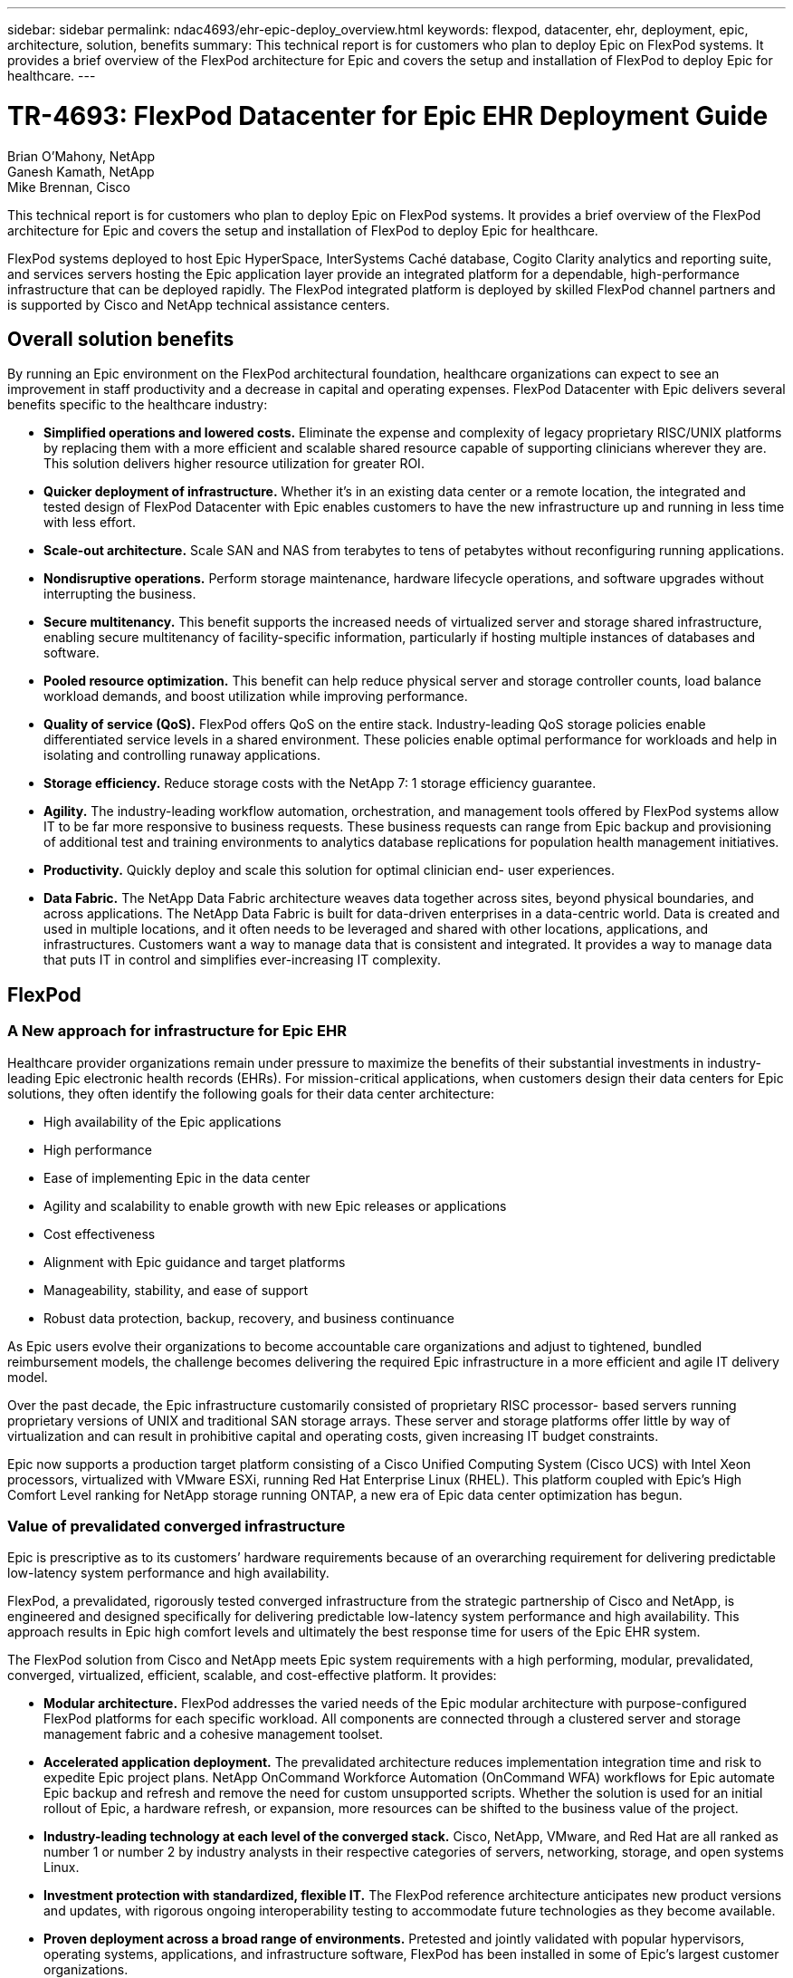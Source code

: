 ---
sidebar: sidebar
permalink: ndac4693/ehr-epic-deploy_overview.html
keywords: flexpod, datacenter, ehr, deployment, epic, architecture, solution, benefits
summary: This technical report is for customers who plan to deploy Epic on FlexPod systems. It provides a brief overview of the FlexPod architecture for Epic and covers the setup and installation of FlexPod to deploy Epic for healthcare.
---

= TR-4693: FlexPod Datacenter for Epic EHR Deployment Guide
:hardbreaks:
:nofooter:
:icons: font
:linkattrs:
:imagesdir: ./../media/

//
// This file was created with NDAC Version 2.0 (August 17, 2020)
//
// 2021-05-07 11:34:57.975723
//

Brian O’Mahony, NetApp
Ganesh Kamath, NetApp
Mike Brennan, Cisco

This technical report is for customers who plan to deploy Epic on FlexPod systems. It provides a brief overview of the FlexPod architecture for Epic and covers the setup and installation of FlexPod to deploy Epic for healthcare.

FlexPod systems deployed to host Epic HyperSpace, InterSystems Caché database, Cogito Clarity analytics and reporting suite, and services servers hosting the Epic application layer provide an integrated platform for a dependable, high-performance infrastructure that can be deployed rapidly. The FlexPod integrated platform is deployed by skilled FlexPod channel partners and is supported by Cisco and NetApp technical assistance centers.

== Overall solution benefits

By running an Epic environment on the FlexPod architectural foundation, healthcare organizations can expect to see an improvement in staff productivity and a decrease in capital and operating expenses. FlexPod Datacenter with Epic delivers several benefits specific to the healthcare industry:

* *Simplified operations and lowered costs.* Eliminate the expense and complexity of legacy proprietary RISC/UNIX platforms by replacing them with a more efficient and scalable shared resource capable of supporting clinicians wherever they are. This solution delivers higher resource utilization for greater ROI.
* *Quicker deployment of infrastructure.* Whether it’s in an existing data center or a remote location, the integrated and tested design of FlexPod Datacenter with Epic enables customers to have the new infrastructure up and running in less time with less effort.
* *Scale-out architecture.* Scale SAN and NAS from terabytes to tens of petabytes without reconfiguring running applications.
* *Nondisruptive operations.* Perform storage maintenance, hardware lifecycle operations, and software upgrades without interrupting the business.
* *Secure multitenancy.* This benefit supports the increased needs of virtualized server and storage shared infrastructure, enabling secure multitenancy of facility-specific information, particularly if hosting multiple instances of databases and software.
* *Pooled resource optimization.* This benefit can help reduce physical server and storage controller counts, load balance workload demands, and boost utilization while improving performance.
* *Quality of service (QoS).* FlexPod offers QoS on the entire stack. Industry-leading QoS storage policies enable differentiated service levels in a shared environment. These policies enable optimal performance for workloads and help in isolating and controlling runaway applications.
* *Storage efficiency.* Reduce storage costs with the NetApp 7: 1 storage efficiency guarantee.
* *Agility.* The industry-leading workflow automation, orchestration, and management tools offered by FlexPod systems allow IT to be far more responsive to business requests. These business requests can range from Epic backup and provisioning of additional test and training environments to analytics database replications for population health management initiatives.
* *Productivity.* Quickly deploy and scale this solution for optimal clinician end- user experiences.
* *Data Fabric.* The NetApp Data Fabric architecture weaves data together across sites, beyond physical boundaries, and across applications. The NetApp Data Fabric is built for data-driven enterprises in a data-centric world. Data is created and used in multiple locations, and it often needs to be leveraged and shared with other locations, applications, and infrastructures. Customers want a way to manage data that is consistent and integrated. It provides a way to manage data that puts IT in control and simplifies ever-increasing IT complexity.

== FlexPod

=== A New approach for infrastructure for Epic EHR

Healthcare provider organizations remain under pressure to maximize the benefits of their substantial investments in industry-leading Epic electronic health records (EHRs). For mission-critical applications, when customers design their data centers for Epic solutions, they often identify the following goals for their data center architecture:

* High availability of the Epic applications
* High performance
* Ease of implementing Epic in the data center
* Agility and scalability to enable growth with new Epic releases or applications
* Cost effectiveness
* Alignment with Epic guidance and target platforms
* Manageability, stability, and ease of support
* Robust data protection, backup, recovery, and business continuance

As Epic users evolve their organizations to become accountable care organizations and adjust to tightened, bundled reimbursement models, the challenge becomes delivering the required Epic infrastructure in a more efficient and agile IT delivery model.

Over the past decade, the Epic infrastructure customarily consisted of proprietary RISC processor- based servers running proprietary versions of UNIX and traditional SAN storage arrays. These server and storage platforms offer little by way of virtualization and can result in prohibitive capital and operating costs, given increasing IT budget constraints.

Epic now supports a production target platform consisting of a Cisco Unified Computing System (Cisco UCS) with Intel Xeon processors, virtualized with VMware ESXi, running Red Hat Enterprise Linux (RHEL). This platform coupled with Epic’s High Comfort Level ranking for NetApp storage running ONTAP, a new era of Epic data center optimization has begun.

=== Value of prevalidated converged infrastructure

Epic is prescriptive as to its customers’ hardware requirements because of an overarching requirement for delivering predictable low-latency system performance and high availability.

FlexPod, a prevalidated, rigorously tested converged infrastructure from the strategic partnership of Cisco and NetApp, is engineered and designed specifically for delivering predictable low-latency system performance and high availability. This approach results in Epic high comfort levels and ultimately the best response time for users of the Epic EHR system.

The FlexPod solution from Cisco and NetApp meets Epic system requirements with a high performing, modular, prevalidated, converged, virtualized, efficient, scalable, and cost-effective platform. It provides:

* *Modular architecture.* FlexPod addresses the varied needs of the Epic modular architecture with purpose-configured FlexPod platforms for each specific workload. All components are connected through a clustered server and storage management fabric and a cohesive management toolset.
* *Accelerated application deployment.* The prevalidated architecture reduces implementation integration time and risk to expedite Epic project plans. NetApp OnCommand Workforce Automation (OnCommand WFA) workflows for Epic automate Epic backup and refresh and remove the need for custom unsupported scripts. Whether the solution is used for an initial rollout of Epic, a hardware refresh, or expansion, more resources can be shifted to the business value of the project.
* *Industry-leading technology at each level of the converged stack.* Cisco, NetApp, VMware, and Red Hat are all ranked as number 1 or number 2 by industry analysts in their respective categories of servers, networking, storage, and open systems Linux.
* *Investment protection with standardized, flexible IT.* The FlexPod reference architecture anticipates new product versions and updates, with rigorous ongoing interoperability testing to accommodate future technologies as they become available.
* *Proven deployment across a broad range of environments.* Pretested and jointly validated with popular hypervisors, operating systems, applications, and infrastructure software, FlexPod has been installed in some of Epic’s largest customer organizations.

=== Proven FlexPod architecture and cooperative support

FlexPod is a proven data center solution, offering a flexible, shared infrastructure that easily scales to support growing workload demands without affecting performance. By leveraging the FlexPod architecture, this solution delivers the full benefits of FlexPod, including:

* *Performance to meet the Epic workload requirements.* Depending on the reference workload requirements (small, medium, large), different ONTAP platforms can be deployed to meet the required I/O profile.
* *Scalability to easily accommodate clinical data growth.* Dynamically scale virtual machines (VMs), servers, and storage capacity on demand, without traditional limits.
* *Enhanced efficiency.* Reduce both administration time and TCO with a converged virtualized infrastructure, which is easier to manage and stores data more efficiently while driving more performance from Epic software. NetApp OnCommand WFA automation simplifies the solution to reduce test environment refresh time from hours or days to minutes.
* *Reduced risk.* Minimize business disruption with a prevalidated platform built on a defined architecture that eliminates deployment guesswork and accommodates ongoing workload optimization.
* *FlexPod Cooperative Support.* NetApp and Cisco have established Cooperative Support, a strong, scalable, and flexible support model to address the unique support requirements of the FlexPod converged infrastructure. This model uses the combined experience, resources, and technical support expertise of NetApp and Cisco to provide a streamlined process for identifying and resolving a customer’s FlexPod support issue, regardless of where the problem resides. The FlexPod Cooperative Support model helps to make sure that your FlexPod system operates efficiently and benefits from the most up-to-date technology, while providing an experienced team to help resolve integration issues.
+
FlexPod Cooperative Support is especially valuable to healthcare organizations running business-critical applications such as Epic on the FlexPod converged infrastructure.

The following figure illustrates the FlexPod cooperative support model.

image:ehr-epic-deploy_image3.png[Error: Missing Graphic Image]

In addition to these benefits, each component of the FlexPod Datacenter stack with Epic solution delivers specific benefits for Epic EHR workflows.

=== Cisco Unified Computing System

A self-integrating, self-aware system, Cisco UCS consists of a single management domain interconnected with a unified I/O infrastructure. Cisco UCS for Epic environments has been aligned with Epic infrastructure recommendations and best practices to help ensure that the infrastructure can deliver critical patient information with maximum availability.

The foundation of Epic on Cisco UCS architecture is Cisco UCS technology, with its integrated systems management, Intel Xeon processors, and server virtualization. These integrated technologies solve data center challenges and enable customers to meet their goals for data center design for Epic. Cisco UCS unifies LAN, SAN, and systems management into one simplified link for rack servers, blade servers, and VMs. Cisco UCS is an end-to-end I/O architecture that incorporates Cisco unified fabric and Cisco fabric extender (FEX) technology to connect every component in Cisco UCS with a single network fabric and a single network layer.

The system is designed as a single virtual blade chassis that incorporates and scales across multiple blade chassis, rack servers, and racks. The system implements a radically simplified architecture that eliminates the multiple redundant devices that populate traditional blade server chassis and result in layers of complexity: Ethernet and FC switches and chassis management modules. Cisco UCS consists of a redundant pair of Cisco fabric interconnects (FIs) that provide a single point of management, and a single point of control, for all I/O traffic.

Cisco UCS uses service profiles to help ensure that virtual servers in the Cisco UCS infrastructure are configured correctly. Service profiles include critical server information about the server identity such as LAN and SAN addressing, I/O configurations, firmware versions, boot order, network VLAN, physical port, and QoS policies. Service profiles can be dynamically created and associated with any physical server in the system in minutes rather than hours or days. The association of service profiles with physical servers is performed as a simple, single operation and enables migration of identities between servers in the environment without requiring any physical configuration changes. It facilitates rapid bare-metal provisioning of replacements for failed servers.

Using service profiles helps to make sure that servers are configured consistently throughout the enterprise. When using multiple Cisco UCS management domains, Cisco UCS Central can use global service profiles to synchronize configuration and policy information across domains. If maintenance needs to be performed in one domain, the virtual infrastructure can be migrated to another domain. This approach helps to ensure that even when a single domain is offline, applications continue to run with high availability.

Cisco UCS has been extensively tested with Epic over a multi- year period to demonstrate that it meets the server configuration requirements. Cisco UCS is a supported server platform, as listed in customers’ “Epic Hardware Configuration Guide.”

=== Cisco Nexus

Cisco Nexus switches and MDS multilayer directors provide enterprise-class connectivity and SAN consolidation. Cisco multiprotocol storage networking reduces business risk by providing flexibility and options: FC, Fibre Connection (FICON), FC over Ethernet (FCoE), SCSI over IP (iSCSI), and FC over IP (FCIP).

Cisco Nexus switches offer one of the most comprehensive data center network feature sets in a single platform. They deliver high performance and density for both data center and campus core. They also offer a full feature set for data center aggregation, end-of-row, and data center interconnect deployments in a highly resilient modular platform.

Cisco UCS integrates computing resources with Cisco Nexus switches and a unified I/O fabric that identifies and handles different types of network traffic, including storage I/O, streamed desktop traffic, management, and access to clinical and business applications:

* *Infrastructure scalability.* Virtualization, efficient power and cooling, cloud scale with automation, high density, and performance all support efficient data center growth.
* *Operational continuity.* The design integrates hardware, NX-OS software features, and management to support zero-downtime environments.
* *Transport flexibility.* Incrementally adopt new networking technologies with a cost-effective solution.

Together, Cisco UCS with Cisco Nexus switches and MDS multilayer directors provide a compute, networking, and SAN connectivity solution for Epic.

=== NetApp ONTAP

NetApp storage running ONTAP software reduces overall storage costs while delivering the low-latency read and write response times and IOPS required for Epic workloads. ONTAP supports both all-flash and hybrid storage configurations to create an optimal storage platform to meet Epic requirements. NetApp flash-accelerated systems received the Epic High Comfort Level rating, providing Epic customers with the performance and responsiveness key to latency- sensitive Epic operations. NetApp can also isolate production from nonproduction by creating multiple fault domains in a single cluster. NetApp reduces performance issues by guaranteeing a minimum performance level for workloads with ONTAP minimum QoS.

The scale-out architecture of the ONTAP software can flexibly adapt to various I/O workloads. To deliver the necessary throughput and low latency required for clinical applications while providing a modular scale-out architecture, all-flash configurations are typically used in ONTAP architectures. All- flash arrays will be required by Epic by year 2020 and are required by Epic today for customers with more than 5 million global references. AFF nodes can be combined in the same scale-out cluster with hybrid (HDD and flash) storage nodes suitable for storing large datasets with high throughput. Customers can clone, replicate, and back up the Epic environment (from expensive SSD storage) to more economical HDD storage on other nodes, meeting or exceeding Epic guidelines for SAN-based cloning and backup of production disk pools. With NetApp cloud- enabled storage and Data Fabric, you can back up to object storage on the premises or in the cloud.

ONTAP offers features that are extremely useful in Epic environments, simplifying management, increasing availability and automation, and reducing the total amount of storage needed:

* *Outstanding performance.* The NetApp AFF solution shares the same unified storage architecture, ONTAP software, management interface, rich data services, and advanced feature set as the rest of the FAS product families. This innovative combination of all-flash media with ONTAP delivers the consistent low latency and high IOPS of all-flash storage with the industry-leading ONTAP software.
* *Storage efficiency.* Reduce total capacity requirements with deduplication, NetApp FlexClone, inline compression, inline compaction, thin replication, thin provisioning, and aggregate deduplication.

NetApp deduplication provides block-level deduplication in a FlexVol volume or data constituent. Essentially, deduplication removes duplicate blocks, storing only unique blocks in the FlexVol volume or data constituent.

Deduplication works with a high degree of granularity and operates on the active file system of the FlexVol volume or data constituent. It is application transparent, and therefore it can be used to deduplicate data originating from any application that uses the NetApp system. Volume deduplication can be run as an inline process (starting in Data ONTAP 8.3.2) and/or as a background process that can be configured to run automatically, be scheduled, or run manually through the CLI, NetApp System Manager, or NetApp OnCommand Unified Manager.

The following figure illustrates how NetApp deduplication works at the highest level.

image:ehr-epic-deploy_image4.png[Error: Missing Graphic Image]

* *Space-efficient cloning.* The FlexClone capability allows you to almost instantly create clones to support backup and test environment refresh. These clones consume additional storage only as changes are made.
* *Integrated data protection.* Full data protection and disaster recovery features help customers protect critical data assets and provide disaster recovery.
* *Nondisruptive operations.* Upgrading and maintenance can be performed without taking data offline.
* *Epic workflow automation.* NetApp has designed OnCommand WFA workflows to automate and simplify the Epic backup solution and refresh of test environments such as SUP, REL, and REL VAL. This approach eliminates the need for any custom unsupported scripts, reducing deployment time, operations hours, and disk capacity required for NetApp and Epic best practices.
* *QoS.* Storage QoS allows you to limit potential bully workloads. More importantly, QoS can guarantee minimum performance for critical workloads such as Epic production. NetApp QoS can reduce performance-related issues by limiting contention.
* *OnCommand Insight Epic dashboard.* The Epic Pulse tool can identify an application issue and its effect on the end user. The OnCommand Insight Epic dashboard can help identify the root cause of the issue and gives full visibility into the complete infrastructure stack.
* *Data Fabric.* NetApp Data Fabric simplifies and integrates data management across cloud and on-premises to accelerate digital transformation. It delivers consistent and integrated data management services and applications for data visibility and insights, data access and control, and data protection and security. NetApp is integrated with AWS, Azure, Google Public Cloud, and IBM Cloud clouds, giving customers a wide breadth of choice.

The following figure illustrates FlexPod for Epic workloads.

image:ehr-epic-deploy_image5.png[Error: Missing Graphic Image]

== Epic overview

=== Overview

Epic is a software company headquartered in Verona, Wisconsin. The following excerpt from the company’s website describes the span of functions supported by Epic software:

“Epic makes software for midsize and large medical groups, hospitals, and integrated healthcare organizations—working with customers that include community hospitals, academic facilities, children's organizations, safety net providers, and multi-hospital systems. Our integrated software spans clinical, access, and revenue functions and extends into the home. ”

It is beyond the scope of this document to cover the wide span of functions supported by Epic software. From the storage system point of view, however, for each deployment, all Epic software shares a single patient-centric database. Epic uses the InterSystems Caché database, which is available for various operating systems, including IBM AIX and Linux.

The primary focus of this document is to enable the FlexPod stack (servers and storage) to satisfy performance-driven requirements for the InterSystems Caché database used in an Epic software environment. Generally, dedicated storage resources are provided for the production database, whereas shadow database instances share secondary storage resources with other Epic software-related components, such as Clarity reporting tools. Other software environment storage, such as that used for application and system files, is also provided by the secondary storage resources.

=== Purpose-built for specific Epic workloads

Though Epic does not resell server, network, or storage hardware, hypervisors, or operating systems, the company has specific requirements for each component of the infrastructure stack. Therefore, Cisco and NetApp worked together to test and enable FlexPod Datacenter to be successfully configured, deployed, and supported to meet customers’ Epic production environment requirements. This testing, technical documentation, and growing number of successful mutual customers have resulted in Epic expressing an increasingly high level of comfort in FlexPod Datacenter’s ability to meet Epic customers’ needs. See the “Epic Storage Products and Technology Status” document and the “Epic Hardware Configuration Guide. ”

The end-to-end Epic reference architecture is not monolithic, but modular. The figure below outlines five distinct modules, each with unique workload characteristics.

image:ehr-epic-deploy_image6.png[Error: Missing Graphic Image]

These interconnected but distinct modules have often resulted in Epic customers having to purchase and manage specialty silos of storage and servers. These might include a vendor’s platform for traditional tier 1 SAN; a different platform for NAS file services; platforms specific to protocol requirements of FC, FCoE, iSCSI, NFS, and SMB/CIFS; separate platforms for flash storage; and appliances and tools to attempt to manage these silos as virtual storage pools.

With FlexPod connected through ONTAP, you can implement purpose-built nodes optimized for each targeted workload, achieving the economies of scale and streamlined operational management of a consistent compute, network, and storage data center.

=== Caché production database

Caché, manufactured by InterSystems, is the database system on which Epic is built. All patient data in Epic is stored in a Caché database.

In an InterSystems Caché database, the data server is the access point for persistently stored data. The application server services database queries and makes data requests to the data server. For most Epic software environments, the use of the symmetric multiprocessor architecture in a single database server suffices to service the Epic applications’ database requests. In large deployments, using InterSystems’ Enterprise Caché Protocol can support a distributed database model.

By using failover-enabled clustered hardware, a standby data server can access the same disks (that is, storage) as the primary data server and take over the processing responsibilities in the event of a hardware failure.

InterSystems also provides technologies to satisfy shadow, disaster recovery, and high-availability (HA) requirements. InterSystems’ shadow technology can be used to asynchronously replicate a Caché database from a primary data server to one or more secondary data servers.

=== Cogito Clarity

Cogito Clarity is Epic’s integrated analytics and reporting suite. Starting as a copy of the production Caché database, Cogito Clarity delivers information that can help improve patient care, analyze clinical performance, manage revenue, and measure compliance. As an OLAP environment, Cogito Clarity utilizes either Microsoft SQL Server or Oracle RDBMS. Because this environment is distinct from the Caché production database environment, it is important to architect a FlexPod platform that supports the Cogito Clarity requirements following Cisco and NetApp published validated design guides for SQL Server and Oracle environments.

=== Epic Hyperspace Desktop Services

Hyperspace is the presentation component of the Epic suite. It reads and writes data from the Caché database and presents it to the user. Most hospital and clinic staff members interact with Epic using the Hyperspace application.

Although Hyperspace can be installed directly on client workstations, many healthcare organizations use application virtualization through a Citrix XenApp farm or a virtual desktop infrastructure (VDI) to deliver applications to users. Virtualizing XenApp server farms using ESXi is supported. See the validated designs for FlexPod for ESXi in the “References” section for configuration and implementation guidelines.

For customers interested in deploying full VDI Citrix XenDesktop or VMware Horizon View systems, careful attention must be paid for an optimal clinical workflow experience. A foundational step for obtaining precise configurations is to clearly understand and document the scope of the project, including detailed mapping of user profiles. Many user profiles include access to applications beyond Epic. Variables in profiles include:

* Authentication, especially Imprivata or similar tap- and-go single sign-on (SSO), for nomadic clinician users
* PACS Image Viewer
* Dictation software and devices such as Dragon NaturallySpeaking
* Document management such as Hyland OnBase or Perceptive Software integration
* Departmental applications such as health information management coding from 3M Health Care or OptumHealth
* Pre-Epic legacy EMR or revenue cycle apps, which the customer might still use
* Video conferencing capabilities that could require use of video acceleration cards in the servers

Your certified FlexPod reseller, with specific certifications in VMware Horizon View or Citrix XenDesktop, will work with your Cisco and NetApp Epic solutions architect and professional services provider to scope and architect the solution for your specific VDI requirements.

=== Disaster recovery and shadow copies

*Evolving to active-active dual data centers*

In Epic software environments, a single patient-centric database is deployed. Epic’s hardware requirements refer to the physical server hosting the primary Caché data server as the production database server. This server requires dedicated, high-performance storage for files belonging to the primary database instance. For HA, Epic supports the use of a failover database server that has access to the same files.

A reporting shadow database server is typically deployed to provide read-only access to production data. It hosts a Caché data server configured as a backup shadow of the production Caché data server. This database server has the same storage capacity requirements as the production database server. This storage is sized differently from a performance perspective because reporting workload characteristics are different.

A shadow database server can also be deployed to support Epic’s read-only (SRO) functionality, in which access is provided to a copy of production in read-only mode. This type of database server can be switched to read-write mode for business continuity reasons.

To meet business continuity and disaster recovery (DR) objectives, a DR shadow database server is commonly deployed at a site geographically separate from the production and/or reporting shadow database servers. A DR shadow database server also hosts a Caché data server configured as a backup shadow of the production Caché data server. It can be configured to act as a shadow read-write instance if the production site is unavailable for an extended time. Like the reporting shadow database server, the storage for its database files has the same capacity requirements as the production database server. In contrast, this storage is sized the same as production from a performance perspective, for business continuity reasons.

For healthcare organizations that need continuous uptime for Epic and have multiple data centers, FlexPod can be used to build an active-active design for Epic deployment. In an active-active scenario, FlexPod hardware is installed into a second data center and is used to provide continuous availability and quick failover or disaster recovery solutions for Epic. The “Epic Hardware Configuration Guide” provided to customers should be shared with Cisco and NetApp to facilitate the design of an active-active architecture that meets Epic’s guidelines.

=== Licensing Caché

NetApp and Cisco are experienced in migrating legacy Epic installations to FlexPod systems following Epic’s best practices for platform migration. They can work through any details if a platform migration is required.

One consideration for new customers moving to Epic or existing customers evaluating a hardware and software refresh is the licensing of the Caché database. InterSystems Caché can be purchased with either a platform-specific license (limited to a single hardware OS architecture) or a platform-independent license. A platform-independent license allows the Caché database to be migrated from one architecture to another, but it costs more than a platform-specific license.

[NOTE]
Customers with platform-specific licensing might need to budget for additional licensing costs to switch platforms.

=== Epic storage considerations

*RAID performance and protection*

Epic recognizes the value of NetApp RAID DP, RAID-TEC, and WAFL technologies in achieving levels of data protection and performance that meet Epic-defined requirements. Furthermore, with NetApp efficiency technologies, NetApp storage systems can deliver the overall read performance required for Epic environments while using fewer disk drives.

Epic requires the use of NetApp sizing methods to properly size a NetApp storage system for use in Epic environments. For more information, see TR-3930i: NetApp Sizing Guidelines for Epic. NetApp Field Portal access is required to view this document.

*Isolation of production disk groups*

See the Epic All-Flash Reference Architecture Strategy Handbook for details about the storage layout on an all-flash array. In summary, disk pool 1 (production) must be stored on a separate storage fault domain from disk pool 2. An ONTAP node in the same cluster is a fault domain.

Epic recommends the use of flash for all full-size operational databases, not just the production operational databases. At present this approach is only a recommendation; however, by calendar year 2020 it will be a requirement for all customers.

For very large sites, where the production OLTP database is expected to exceed 5 million global references per second, the Cogito workloads should be placed on a third array to minimize the impact to the performance of the production OLTP database. The test bed configuration used in this document is an all-flash array.

*High availability and redundancy*

Epic recommends the use of HA storage systems to mitigate hardware component failure. This recommendation extends from basic hardware, such as redundant power supplies, to networking, such as multipath networking.

At the storage node level, Epic highlights the use of redundancy to enable nondisruptive upgrades and nondisruptive storage expansion.

Pool 1 storage must reside on separate disks from the pool 2 storage for the performance isolation reasons previously stated, both of which NetApp storage arrays provide by default out of the box. This separation also provides data-level redundancy for disk-level failures.

*Storage monitoring*

Epic recommends the use of effective monitoring tools to identify or predict any storage system bottlenecks.

NetApp OnCommand Unified Manager, bundled with ONTAP, can be used to monitor capacity, performance, and headroom. For customers with OnCommand Insight, an Insight dashboard has been developed for Epic that gives complete visibility into storage, network, and compute beyond what the Epic Pulse monitoring tool provides. Although Pulse can detect an issue, Insight can identify the issue early, before it has an impact.

*Snapshot technology*

Epic recognizes that storage node-based NetApp Snapshot technology can minimize performance impacts on production workloads compared to traditional file-based backups. When Snapshot backups are intended for use as a recovery source for the production database, the backup method must be implemented with database consistency in mind.

*Storage expansion*

Epic cautions against expanding storage without considering storage hotspots. For example, if storage is frequently added in small increments, storage hotspots can develop where data is not evenly spread across disks.

== Comprehensive management tools and automation capabilities

=== Cisco Unified Computing System with Cisco UCS Manager

Cisco focuses on three key elements to deliver the best data center infrastructure: simplification, security, and scalability. The Cisco UCS Manager software combined with platform modularity provides a simplified, secure, and scalable desktop virtualization platform.

* *Simplified.* Cisco UCS provides a radical new approach to industry-standard computing and provides the core of the data center infrastructure for all workloads. Among the many features and benefits of Cisco UCS are the reduction in the number of servers needed, the reduction in the number of cables used per server, and the capability to rapidly deploy or re- provision servers through Cisco UCS service profiles. With fewer servers and cables to manage and with streamlined server and application workload provisioning, operations are significantly simplified. Scores of blade and rack servers can be provisioned in minutes with Cisco UCS Manager service profiles. Cisco UCS service profiles eliminate server integration run books and eliminate configuration drift. This approach accelerates the time to productivity for end users, improves business agility, and allows IT resources to be allocated to other tasks.
+
Cisco UCS Manager (UCSM) automates many mundane, error-prone data center operations such as configuration and provisioning of server, network, and storage access infrastructure. In addition, Cisco UCS B-Series blade servers and C-Series rack servers with large memory footprints enable high application user density, which helps reduce server infrastructure requirements.
+
Simplification leads to faster, more successful Epic infrastructure deployment. Cisco and its technology partners such as VMware and Citrix and storage partners IBM, NetApp, and Pure Storage have developed integrated, validated architectures, including predefined converged architecture infrastructure packages such as FlexPod. Cisco virtualization solutions have been tested with VMware vSphere, Linux, Citrix XenDesktop, and XenApp.

* *Secure.* Although VMs are inherently more secure than their physical predecessors, they introduce new security challenges. Mission-critical web and application servers using a common infrastructure such as virtual desktops are now at a higher risk for security threats. Inter–virtual machine traffic now poses an important security consideration that IT managers need to address, especially in dynamic environments in which VMs, using VMware vMotion, move across the server infrastructure.
+
Virtualization, therefore, significantly increases the need for virtual machine–level awareness of policy and security, especially given the dynamic and fluid nature of virtual machine mobility across an extended computing infrastructure. The ease with which new virtual desktops can proliferate magnifies the importance of a virtualization-aware network and security infrastructure. Cisco data center infrastructure (Cisco UCS, Cisco MDS, and Cisco Nexus family solutions) for desktop virtualization provides strong data center, network, and desktop security, with comprehensive security from the desktop to the hypervisor. Security is enhanced with segmentation of virtual desktops, virtual machine–aware policies and administration, and network security across the LAN and WAN infrastructure.

* *Scalable.* Growth of virtualization solutions is all but inevitable, so a solution must be able to scale, and scale predictably, with that growth. The Cisco virtualization solutions support high virtual machine density (VMs per server), and additional servers scale with near-linear performance. Cisco data center infrastructure provides a flexible platform for growth and improves business agility. Cisco UCS Manager service profiles allow on-demand host provisioning and make it just as easy to deploy dozens of hosts as it is to deploy hundreds.
+
Cisco UCS servers provide near-linear performance and scale. Cisco UCS implements the patented Cisco Extended Memory Technology to offer large memory footprints with fewer sockets (with scalability to up to 1TB of memory with 2- and 4-socket servers). Using unified fabric technology as a building block, Cisco UCS server aggregate bandwidth can scale to up to 80Gbps per server, and the northbound Cisco UCS fabric interconnect can output 2Tbps at line rate, helping prevent desktop virtualization I/O and memory bottlenecks. Cisco UCS, with its high-performance, low-latency unified fabric-based networking architecture, supports high volumes of virtual desktop traffic, including high-resolution video and communications traffic. In addition, Cisco storage partner NetApp helps to maintain data availability and optimal performance during boot and login storms as part of the Cisco virtualization solutions.

Cisco UCS, Cisco MDS, and Cisco Nexus data center infrastructure designs provide an excellent platform for growth, with transparent scaling of server, network, and storage resources to support desktop virtualization, data center applications, and cloud computing.

=== VMware vCenter Server

VMware vCenter Server provides a centralized platform for managing Epic environments so healthcare organizations can automate and deliver a virtual infrastructure with confidence:

* *Simple deployment.* Quickly and easily deploy vCenter Server using a virtual appliance.
* *Centralized control and visibility.* Administer the entire vSphere infrastructure from a single location.
* *Proactive optimization.* Allocate and optimize resources for maximum efficiency.
* *Management.* Use powerful plug-ins and tools to simplify management and extend control.

=== Virtual Storage Console for VMware vSphere

Virtual Storage Console (VSC), VASA Provider, and Storage Replication Adapter (SRA) for VMware vSphere from NetApp are a virtual appliance. This product suite includes capabilities of VSC, VASA Provider, and SRA. The product suite includes SRA and VASA Provider as plug-ins to vCenter Server, which provides end-to-end lifecycle management for VMs in VMware environments using NetApp storage systems.

The virtual appliance for VSC, VASA Provider, and SRA integrates smoothly with the VMware vSphere Web Client and enables you to use SSO services. In an environment with multiple vCenter Server instances, each vCenter Server instance that you want to manage must have its own registered instance of VSC. The VSC dashboard page enables you to quickly check the overall status of your datastores and VMs.

By deploying the virtual appliance for VSC, VASA Provider, and SRA, you can perform the following tasks:

* *Using VSC to deploy and manage storage and configure the ESXi host.* You can use VSC to add credentials, remove credentials, assign credentials, and set up permissions for storage controllers in your VMware environment. In addition, you can manage ESXi servers that are connected to NetApp storage systems. You can set recommended best practice values for host timeouts, NAS, and multipathing for all the hosts with a couple of clicks. You can also view storage details and collect diagnostic information.
* *Using VASA Provider to create storage capability profiles and set alarms.* VASA Provider for ONTAP is registered with VSC as soon as you enable the VASA Provider extension. You can create and use storage capability profiles and virtual datastores. You can also set alarms to alert you when the thresholds for volumes and aggregates are almost full. You can monitor the performance of virtual machine disks (VMDKs) and the VMs that are created on virtual datastores.
* *Using SRA for disaster recovery.* You can use SRA to configure protected and recovery sites in your environment for disaster recovery during failures.

=== NetApp OnCommand Insight and ONTAP

NetApp OnCommand Insight integrates infrastructure management into the Epic service delivery chain. This approach provides healthcare organizations with better control, automation, and analysis of the storage, network, and compute infrastructure. IT can optimize the current infrastructure for maximum benefit while simplifying the process of determining what and when to buy. It also mitigates the risks associated with complex technology migrations. Because it requires no agents, installation is straightforward and nondisruptive. Installed storage and SAN devices are continually discovered, and detailed information is collected for full visibility of your entire storage environment. You can quickly identify misused, misaligned, underused, or orphaned assets and reclaim them to fuel future expansion:

* *Optimize existing resources.* Identify misused, underused, or orphaned assets using established best practices to avoid problems and meet service levels.
* *Make better decisions.* Real-time data helps resolve capacity problems more quickly to accurately plan future purchases, avoid overspending, and defer capital expenditures.
* *Accelerate IT initiatives.* Better understand virtual environments to manage risks, minimize downtime, and speed cloud deployment.
* *OnCommand Insight dashboard.* This Epic dashboard was developed by NetApp for Epic and provides a comprehensive view of the complete infrastructure stack and goes beyond Pulse monitoring. OnCommand Insight can proactively identify contention issues in compute, network, and storage.

=== NetApp OnCommand workflow automation

OnCommand WFA is a free software solution that helps to automate storage management tasks, such as provisioning, migration, decommissioning, data protection configurations, and cloning storage. You can use OnCommand WFA to build workflows to complete tasks that are specified by your processes.

A workflow is a repetitive and procedural task that consists of steps, including the following types of tasks:

* Provisioning, migrating, or decommissioning storage for databases or file systems
* Setting up a new virtualization environment, including storage switches and datastores
* Setting up storage for an application as part of an end-to-end orchestration process

Workflows can be built to quickly set up and configure NetApp storage as per recommended best practices for Epic workloads. OnCommand WFA workflows for Epic replace all customer unsupported scripting required for Epic workflows to automate backup and test environment refresh.

=== NetApp SnapCenter

SnapCenter is a unified, scalable platform for data protection. SnapCenter provides centralized control and oversight, allowing users to manage application-consistent, database-consistent Snapshots copies. SnapCenter enables the backup, restore, clone, and backup, verification of virtual machine (VMs) from both primary and secondary destinations (SnapMirror and SnapVault). With SnapCenter, database, storage, and virtualization administrators have a single tool to manage backup, restore, and clone operations for various applications, databases, and VMs.

SnapCenter enables centralized application resource management and easy data protection job execution by using resource groups and policy management (including scheduling and retention settings). SnapCenter provides unified reporting by using a dashboard, multiple reporting options, job monitoring, and log and event viewers.

SnapCenter can back up VMware, RHEL, SQL, Oracle, and CIFS. Combined with Epic WFA backup workflow integration, NetApp provides a backup solution for any Epic environment.
